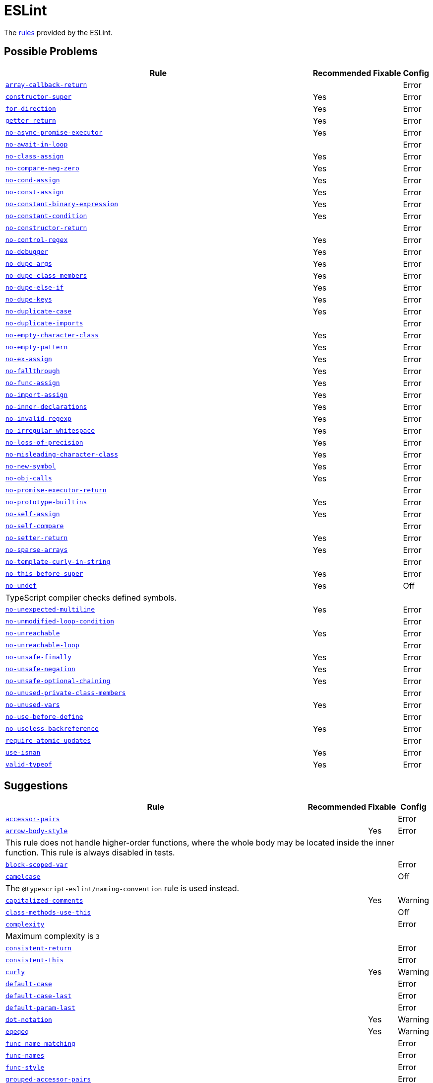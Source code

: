 = ESLint

The https://eslint.org/docs/latest/rules/[rules] provided by the ESLint.


== Possible Problems

[cols="~,1,1,1"]
|===
| Rule | Recommended | Fixable | Config

| `link:https://eslint.org/docs/latest/rules/array-callback-return[array-callback-return]`
|
|
| Error

| `link:https://eslint.org/docs/latest/rules/constructor-super[constructor-super]`
| Yes
|
| Error

| `link:https://eslint.org/docs/latest/rules/for-direction[for-direction]`
| Yes
|
| Error

| `link:https://eslint.org/docs/latest/rules/getter-return[getter-return]`
| Yes
|
| Error

| `link:https://eslint.org/docs/latest/rules/no-async-promise-executor[no-async-promise-executor]`
| Yes
|
| Error

| `link:https://eslint.org/docs/latest/rules/no-await-in-loop[no-await-in-loop]`
|
|
| Error

| `link:https://eslint.org/docs/latest/rules/no-class-assign[no-class-assign]`
| Yes
|
| Error

| `link:https://eslint.org/docs/latest/rules/no-compare-neg-zero[no-compare-neg-zero]`
| Yes
|
| Error

| `link:https://eslint.org/docs/latest/rules/no-cond-assign[no-cond-assign]`
| Yes
|
| Error

| `link:https://eslint.org/docs/latest/rules/no-const-assign[no-const-assign]`
| Yes
|
| Error

| `link:https://eslint.org/docs/latest/rules/no-constant-binary-expression[no-constant-binary-expression]`
| Yes
|
| Error

| `link:https://eslint.org/docs/latest/rules/no-constant-condition[no-constant-condition]`
| Yes
|
| Error

| `link:https://eslint.org/docs/latest/rules/no-constructor-return[no-constructor-return]`
|
|
| Error

| `link:https://eslint.org/docs/latest/rules/no-control-regex[no-control-regex]`
| Yes
|
| Error

| `link:https://eslint.org/docs/latest/rules/no-debugger[no-debugger]`
| Yes
|
| Error

| `link:https://eslint.org/docs/latest/rules/no-dupe-args[no-dupe-args]`
| Yes
|
| Error

| `link:https://eslint.org/docs/latest/rules/no-dupe-class-members[no-dupe-class-members]`
| Yes
|
| Error

| `link:https://eslint.org/docs/latest/rules/no-dupe-else-if[no-dupe-else-if]`
| Yes
|
| Error

| `link:https://eslint.org/docs/latest/rules/no-dupe-keys[no-dupe-keys]`
| Yes
|
| Error

| `link:https://eslint.org/docs/latest/rules/no-duplicate-case[no-duplicate-case]`
| Yes
|
| Error

| `link:https://eslint.org/docs/latest/rules/no-duplicate-imports[no-duplicate-imports]`
|
|
| Error

| `link:https://eslint.org/docs/latest/rules/no-empty-character-class[no-empty-character-class]`
| Yes
|
| Error

| `link:https://eslint.org/docs/latest/rules/no-empty-pattern[no-empty-pattern]`
| Yes
|
| Error

| `link:https://eslint.org/docs/latest/rules/no-ex-assign[no-ex-assign]`
| Yes
|
| Error

| `link:https://eslint.org/docs/latest/rules/no-fallthrough[no-fallthrough]`
| Yes
|
| Error

| `link:https://eslint.org/docs/latest/rules/no-func-assign[no-func-assign]`
| Yes
|
| Error

| `link:https://eslint.org/docs/latest/rules/no-import-assign[no-import-assign]`
| Yes
|
| Error

| `link:https://eslint.org/docs/latest/rules/no-inner-declarations[no-inner-declarations]`
| Yes
|
| Error

| `link:https://eslint.org/docs/latest/rules/no-invalid-regexp[no-invalid-regexp]`
| Yes
|
| Error

| `link:https://eslint.org/docs/latest/rules/no-irregular-whitespace[no-irregular-whitespace]`
| Yes
|
| Error

| `link:https://eslint.org/docs/latest/rules/no-loss-of-precision[no-loss-of-precision]`
| Yes
|
| Error

| `link:https://eslint.org/docs/latest/rules/no-misleading-character-class[no-misleading-character-class]`
| Yes
|
| Error

| `link:https://eslint.org/docs/latest/rules/no-new-symbol[no-new-symbol]`
| Yes
|
| Error

| `link:https://eslint.org/docs/latest/rules/no-obj-calls[no-obj-calls]`
| Yes
|
| Error

| `link:https://eslint.org/docs/latest/rules/no-promise-executor-return[no-promise-executor-return]`
|
|
| Error

| `link:https://eslint.org/docs/latest/rules/no-prototype-builtins[no-prototype-builtins]`
| Yes
|
| Error

| `link:https://eslint.org/docs/latest/rules/no-self-assign[no-self-assign]`
| Yes
|
| Error

| `link:https://eslint.org/docs/latest/rules/no-self-compare[no-self-compare]`
|
|
| Error

| `link:https://eslint.org/docs/latest/rules/no-setter-return[no-setter-return]`
| Yes
|
| Error

| `link:https://eslint.org/docs/latest/rules/no-sparse-arrays[no-sparse-arrays]`
| Yes
|
| Error

| `link:https://eslint.org/docs/latest/rules/no-template-curly-in-string[no-template-curly-in-string]`
|
|
| Error

| `link:https://eslint.org/docs/latest/rules/no-this-before-super[no-this-before-super]`
| Yes
|
| Error

| `link:https://eslint.org/docs/latest/rules/no-undef[no-undef]`
| Yes
|
| Off
4+| TypeScript compiler checks defined symbols.

| `link:https://eslint.org/docs/latest/rules/no-unexpected-multiline[no-unexpected-multiline]`
| Yes
|
| Error

| `link:https://eslint.org/docs/latest/rules/no-unmodified-loop-condition[no-unmodified-loop-condition]`
|
|
| Error

| `link:https://eslint.org/docs/latest/rules/no-unreachable[no-unreachable]`
| Yes
|
| Error

| `link:https://eslint.org/docs/latest/rules/no-unreachable-loop[no-unreachable-loop]`
|
|
| Error

| `link:https://eslint.org/docs/latest/rules/no-unsafe-finally[no-unsafe-finally]`
| Yes
|
| Error

| `link:https://eslint.org/docs/latest/rules/no-unsafe-negation[no-unsafe-negation]`
| Yes
|
| Error

| `link:https://eslint.org/docs/latest/rules/no-unsafe-optional-chaining[no-unsafe-optional-chaining]`
| Yes
|
| Error

| `link:https://eslint.org/docs/latest/rules/no-unused-private-class-members[no-unused-private-class-members]`
|
|
| Error

| `link:https://eslint.org/docs/latest/rules/no-unused-vars[no-unused-vars]`
| Yes
|
| Error

| `link:https://eslint.org/docs/latest/rules/no-use-before-define[no-use-before-define]`
|
|
| Error

| `link:https://eslint.org/docs/latest/rules/no-useless-backreference[no-useless-backreference]`
| Yes
|
| Error

| `link:https://eslint.org/docs/latest/rules/require-atomic-updates[require-atomic-updates]`
|
|
| Error

| `link:https://eslint.org/docs/latest/rules/use-isnan[use-isnan]`
| Yes
|
| Error

| `link:https://eslint.org/docs/latest/rules/valid-typeof[valid-typeof]`
| Yes
|
| Error

|===

== Suggestions

[cols="~,1,1,1"]
|===
| Rule | Recommended | Fixable | Config

| `link:https://eslint.org/docs/latest/rules/accessor-pairs[accessor-pairs]`
|
|
| Error

| `link:https://eslint.org/docs/latest/rules/arrow-body-style[arrow-body-style]`
|
| Yes
| Error
4+| This rule does not handle higher-order functions,
where the whole body may be located inside the inner function.
This rule is always disabled in tests.

| `link:https://eslint.org/docs/latest/rules/block-scoped-var[block-scoped-var]`
|
|
| Error

| `link:https://eslint.org/docs/latest/rules/camelcase[camelcase]`
|
|
| Off
4+| The `@typescript-eslint/naming-convention` rule is used instead.

| `link:https://eslint.org/docs/latest/rules/capitalized-comments[capitalized-comments]`
|
| Yes
| Warning

| `link:https://eslint.org/docs/latest/rules/class-methods-use-this[class-methods-use-this]`
|
|
| Off

| `link:https://eslint.org/docs/latest/rules/complexity[complexity]`
|
|
| Error
4+| Maximum complexity is `3`

| `link:https://eslint.org/docs/latest/rules/consistent-return[consistent-return]`
|
|
| Error

| `link:https://eslint.org/docs/latest/rules/consistent-this[consistent-this]`
|
|
| Error

| `link:https://eslint.org/docs/latest/rules/curly[curly]`
|
| Yes
| Warning

| `link:https://eslint.org/docs/latest/rules/default-case[default-case]`
|
|
| Error

| `link:https://eslint.org/docs/latest/rules/default-case-last[default-case-last]`
|
|
| Error

| `link:https://eslint.org/docs/latest/rules/default-param-last[default-param-last]`
|
|
| Error

| `link:https://eslint.org/docs/latest/rules/dot-notation[dot-notation]`
|
| Yes
| Warning

| `link:https://eslint.org/docs/latest/rules/eqeqeq[eqeqeq]`
|
| Yes
| Warning

| `link:https://eslint.org/docs/latest/rules/func-name-matching[func-name-matching]`
|
|
| Error

| `link:https://eslint.org/docs/latest/rules/func-names[func-names]`
|
|
| Error

| `link:https://eslint.org/docs/latest/rules/func-style[func-style]`
|
|
| Error

| `link:https://eslint.org/docs/latest/rules/grouped-accessor-pairs[grouped-accessor-pairs]`
|
|
| Error

| `link:https://eslint.org/docs/latest/rules/guard-for-in[guard-for-in]`
|
|
| Error

| `link:https://eslint.org/docs/latest/rules/id-denylist[id-denylist]`
|
|
| Error

| `link:https://eslint.org/docs/latest/rules/id-length[id-length]`
|
|
| Off

| `link:https://eslint.org/docs/latest/rules/id-match[id-match]`
|
|
| Off

| `link:https://eslint.org/docs/latest/rules/init-declarations[init-declarations]`
|
|
| Error

| `link:https://eslint.org/docs/latest/rules/logical-assignment-operators[logical-assignment-operators]`
|
|
| Warning

| `link:https://eslint.org/docs/latest/rules/max-classes-per-file[max-classes-per-file]`
|
|
| Error

| `link:https://eslint.org/docs/latest/rules/max-depth[max-depth]`
|
|
| Error

| `link:https://eslint.org/docs/latest/rules/max-lines[max-lines]`
|
|
| Off
4+| Business objects may have many properties
and even with basic logic will have many lines of code.

| `link:https://eslint.org/docs/latest/rules/max-lines-per-function[max-lines-per-function]`
|
|
| Off

| `link:https://eslint.org/docs/latest/rules/max-nested-callbacks[max-nested-callbacks]`
|
|
| Error

| `link:https://eslint.org/docs/latest/rules/max-params[max-params]`
|
|
| Off
4+| This rule does not allow separating functions and constructors.
Constructors may have properties declarations,
and be used for dependency injections,
making it impossible to limit parameters count.

| `link:https://eslint.org/docs/latest/rules/max-statements[max-statements]`
|
|
| Off
4+| Linear statements do not contribute to complexity and do not reduce readability.
Using `complexity` rule instead to keep the functions simple.

| `link:https://eslint.org/docs/latest/rules/multiline-comment-style[multiline-comment-style]`
|
| Yes
| Warning

| `link:https://eslint.org/docs/latest/rules/new-cap[new-cap]`
|
|
| Error

| `link:https://eslint.org/docs/latest/rules/no-alert[no-alert]`
|
|
| Error

| `link:https://eslint.org/docs/latest/rules/no-array-constructor[no-array-constructor]`
|
|
| Error

| `link:https://eslint.org/docs/latest/rules/no-bitwise[no-bitwise]`
|
|
| Error

| `link:https://eslint.org/docs/latest/rules/no-caller[no-caller]`
|
|
| Error

| `link:https://eslint.org/docs/latest/rules/no-case-declarations[no-case-declarations]`
| Yes
|
| Error

| `link:https://eslint.org/docs/latest/rules/no-confusing-arrow[no-confusing-arrow]`
|
| Yes
| Warning

| `link:https://eslint.org/docs/latest/rules/no-console[no-console]`
|
|
| Error

| `link:https://eslint.org/docs/latest/rules/no-continue[no-continue]`
|
|
| Error

| `link:https://eslint.org/docs/latest/rules/no-delete-var[no-delete-var]`
| Yes
|
| Error

| `link:https://eslint.org/docs/latest/rules/no-div-regex[no-div-regex]`
|
| Yes
| Warning

| `link:https://eslint.org/docs/latest/rules/no-else-return[no-else-return]`
|
| Yes
| Warning

| `link:https://eslint.org/docs/latest/rules/no-empty[no-empty]`
| Yes
|
| Error

| `link:https://eslint.org/docs/latest/rules/no-empty-function[no-empty-function]`
|
|
| Error

| `link:https://eslint.org/docs/latest/rules/no-eq-null[no-eq-null]`
|
|
| Error

| `link:https://eslint.org/docs/latest/rules/no-eval[no-eval]`
|
|
| Error

| `link:https://eslint.org/docs/latest/rules/no-extend-native[no-extend-native]`
|
|
| Error

| `link:https://eslint.org/docs/latest/rules/no-extra-bind[no-extra-bind]`
|
| Yes
| Warning

| `link:https://eslint.org/docs/latest/rules/no-extra-boolean-cast[no-extra-boolean-cast]`
| Yes
| Yes
| Warning

| `link:https://eslint.org/docs/latest/rules/no-extra-label[no-extra-label]`
|
| Yes
| Warning

| `link:https://eslint.org/docs/latest/rules/no-extra-semi[no-extra-semi]`
| Yes
| Yes
| Warning

| `link:https://eslint.org/docs/latest/rules/no-floating-decimal[no-floating-decimal]`
|
| Yes
| Warning

| `link:https://eslint.org/docs/latest/rules/no-global-assign[no-global-assign]`
| Yes
|
| Error

| `link:https://eslint.org/docs/latest/rules/no-implicit-coercion[no-implicit-coercion]`
|
| Yes
| Warning

| `link:https://eslint.org/docs/latest/rules/no-implicit-globals[no-implicit-globals]`
|
|
| Error

| `link:https://eslint.org/docs/latest/rules/no-implied-eval[no-implied-eval]`
|
|
| Error

| `link:https://eslint.org/docs/latest/rules/no-inline-comments[no-inline-comments]`
|
|
| Error

| `link:https://eslint.org/docs/latest/rules/no-invalid-this[no-invalid-this]`
|
|
| Error

| `link:https://eslint.org/docs/latest/rules/no-iterator[no-iterator]`
|
|
| Error

| `link:https://eslint.org/docs/latest/rules/no-label-var[no-label-var]`
|
|
| Error

| `link:https://eslint.org/docs/latest/rules/no-labels[no-labels]`
|
|
| Error

| `link:https://eslint.org/docs/latest/rules/no-lone-blocks[no-lone-blocks]`
|
|
| Error

| `link:https://eslint.org/docs/latest/rules/no-lonely-if[no-lonely-if]`
|
| Yes
| Warning

| `link:https://eslint.org/docs/latest/rules/no-loop-func[no-loop-func]`
|
|
| Error

| `link:https://eslint.org/docs/latest/rules/no-magic-numbers[no-magic-numbers]`
|
|
| Off

| `link:https://eslint.org/docs/latest/rules/no-mixed-operators[no-mixed-operators]`
|
|
| Error

| `link:https://eslint.org/docs/latest/rules/no-multi-assign[no-multi-assign]`
|
|
| Error

| `link:https://eslint.org/docs/latest/rules/no-multi-str[no-multi-str]`
|
|
| Error

| `link:https://eslint.org/docs/latest/rules/no-negated-condition[no-negated-condition]`
|
|
| Error

| `link:https://eslint.org/docs/latest/rules/no-nested-ternary[no-nested-ternary]`
|
|
| Error

| `link:https://eslint.org/docs/latest/rules/no-new[no-new]`
|
|
| Error

| `link:https://eslint.org/docs/latest/rules/no-new-func[no-new-func]`
|
|
| Error

| `link:https://eslint.org/docs/latest/rules/no-new-object[no-new-object]`
|
|
| Error

| `link:https://eslint.org/docs/latest/rules/no-new-wrappers[no-new-wrappers]`
|
|
| Error

| `link:https://eslint.org/docs/latest/rules/no-nonoctal-decimal-escape[no-nonoctal-decimal-escape]`
| Yes
|
| Error

| `link:https://eslint.org/docs/latest/rules/no-octal[no-octal]`
| Yes
|
| Error

| `link:https://eslint.org/docs/latest/rules/no-octal-escape[no-octal-escape]`
|
|
| Error

| `link:https://eslint.org/docs/latest/rules/no-param-reassign[no-param-reassign]`
|
|
| Error

| `link:https://eslint.org/docs/latest/rules/no-plusplus[no-plusplus]`
|
|
| Error

| `link:https://eslint.org/docs/latest/rules/no-proto[no-proto]`
|
|
| Error

| `link:https://eslint.org/docs/latest/rules/no-redeclare[no-redeclare]`
| Yes
|
| Error

| `link:https://eslint.org/docs/latest/rules/no-regex-spaces[no-regex-spaces]`
| Yes
| Yes
| Warning

| `link:https://eslint.org/docs/latest/rules/no-restricted-exports[no-restricted-exports]`
|
|
| Off

| `link:https://eslint.org/docs/latest/rules/no-restricted-globals[no-restricted-globals]`
|
|
| Error

| `link:https://eslint.org/docs/latest/rules/no-restricted-properties[no-restricted-properties]`
|
|
| Error


| `link:https://eslint.org/docs/latest/rules/no-restricted-imports[no-restricted-imports]`
|
|
| Error

| `link:https://eslint.org/docs/latest/rules/no-restricted-syntax[no-restricted-syntax]`
|
|
| Error
| `link:https://eslint.org/docs/latest/rules/no-return-assign[no-return-assign]`
|
|
| Error

| `link:https://eslint.org/docs/latest/rules/no-return-await[no-return-await]`
|
|
| Error

| `link:https://eslint.org/docs/latest/rules/no-script-url[no-script-url]`
|
|
| Error

| `link:https://eslint.org/docs/latest/rules/no-sequences[no-sequences]`
|
|
| Error

| `link:https://eslint.org/docs/latest/rules/no-shadow[no-shadow]`
|
|
| Off

| `link:https://eslint.org/docs/latest/rules/no-shadow-restricted-names[no-shadow-restricted-names]`
| Yes
|
| Error

| `link:https://eslint.org/docs/latest/rules/no-ternary[no-ternary]`
|
|
| Off

| `link:https://eslint.org/docs/latest/rules/no-throw-literal[no-throw-literal]`
|
|
| Error

| `link:https://eslint.org/docs/latest/rules/no-undef-init[no-undef-init]`
|
| Yes
| Warning

| `link:https://eslint.org/docs/latest/rules/no-undefined[no-undefined]`
|
|
| Off

| `link:https://eslint.org/docs/latest/rules/no-underscore-dangle[no-underscore-dangle]`
|
|
| Error

| `link:https://eslint.org/docs/latest/rules/no-unneeded-ternary[no-unneeded-ternary]`
|
| Yes
| Warning

| `link:https://eslint.org/docs/latest/rules/no-unused-expressions[no-unused-expressions]`
|
|
| Error

| `link:https://eslint.org/docs/latest/rules/no-unused-labels[no-unused-labels]`
| Yes
| Yes
| Warning

| `link:https://eslint.org/docs/latest/rules/no-useless-call[no-useless-call]`
|
|
| Error

| `link:https://eslint.org/docs/latest/rules/no-useless-catch[no-useless-catch]`
| Yes
|
| Error

| `link:https://eslint.org/docs/latest/rules/no-useless-computed-key[no-useless-computed-key]`
|
| Yes
| Warning

| `link:https://eslint.org/docs/latest/rules/no-useless-concat[no-useless-concat]`
|
|
| Error

| `link:https://eslint.org/docs/latest/rules/no-useless-constructor[no-useless-constructor]`
|
|
| Error

| `link:https://eslint.org/docs/latest/rules/no-useless-escape[no-useless-escape]`
| Yes
|
| Error

| `link:https://eslint.org/docs/latest/rules/no-useless-rename[no-useless-rename]`
|
| Yes
| Warning

| `link:https://eslint.org/docs/latest/rules/no-useless-return[no-useless-return]`
|
| Yes
| Warning

| `link:https://eslint.org/docs/latest/rules/no-var[no-var]`
|
| Yes
| Warning

| `link:https://eslint.org/docs/latest/rules/no-void[no-void]`
|
|
| Error

| `link:https://eslint.org/docs/latest/rules/no-warning-comments[no-warning-comments]`
|
|
| Off

| `link:https://eslint.org/docs/latest/rules/no-with[no-with]`
| Yes
|
| Error

| `link:https://eslint.org/docs/latest/rules/object-shorthand[object-shorthand]`
|
| Yes
| Warning

| `link:https://eslint.org/docs/latest/rules/one-var[one-var]`
|
| Yes
| Warning

| `link:https://eslint.org/docs/latest/rules/one-var-declaration-per-line[one-var-declaration-per-line]`
|
| Yes
| Warning

| `link:https://eslint.org/docs/latest/rules/operator-assignment[operator-assignment]`
|
| Yes
| Warning

| `link:https://eslint.org/docs/latest/rules/prefer-arrow-callback[prefer-arrow-callback]`
|
| Yes
| Warning

| `link:https://eslint.org/docs/latest/rules/prefer-const[prefer-const]`
|
| Yes
| Warning

| `link:https://eslint.org/docs/latest/rules/prefer-destructuring[prefer-destructuring]`
|
| Yes
| Warning

| `link:https://eslint.org/docs/latest/rules/prefer-exponentiation-operator[prefer-exponentiation-operator]`
|
| Yes
| Warning

| `link:https://eslint.org/docs/latest/rules/prefer-named-capture-group[prefer-named-capture-group]`
|
|
| Off
4+| Requires ECMAScript 2018

| `link:https://eslint.org/docs/latest/rules/prefer-numeric-literals[prefer-numeric-literals]`
|
| Yes
| Warning

| `link:https://eslint.org/docs/latest/rules/prefer-object-has-own[prefer-object-has-own]`
|
| Yes
| Off

| `link:https://eslint.org/docs/latest/rules/prefer-object-spread[prefer-object-spread]`
|
| Yes
| Warning

| `link:https://eslint.org/docs/latest/rules/prefer-promise-reject-errors[prefer-promise-reject-errors]`
|
|
| Error

| `link:https://eslint.org/docs/latest/rules/prefer-regex-literals[prefer-regex-literals]`
|
|
| Off

| `link:https://eslint.org/docs/latest/rules/prefer-rest-params[prefer-rest-params]`
|
|
| Error

| `link:https://eslint.org/docs/latest/rules/prefer-spread[prefer-spread]`
|
|
| Error

| `link:https://eslint.org/docs/latest/rules/prefer-template[prefer-template]`
|
| Yes
| Warning

| `link:https://eslint.org/docs/latest/rules/quote-props[quote-props]`
|
| Yes
| Warning

| `link:https://eslint.org/docs/latest/rules/radix[radix]`
|
|
| Error

| `link:https://eslint.org/docs/latest/rules/require-await[require-await]`
|
|
| Error

| `link:https://eslint.org/docs/latest/rules/require-unicode-regexp[require-unicode-regexp]`
|
|
| Error

| `link:https://eslint.org/docs/latest/rules/require-yield[require-yield]`
| Yes
|
| Error

| `link:https://eslint.org/docs/latest/rules/sort-imports[sort-imports]`
|
| Yes
| Off

| `link:https://eslint.org/docs/latest/rules/sort-keys[sort-keys]`
|
|
| Off

| `link:https://eslint.org/docs/latest/rules/sort-vars[sort-vars]`
|
| Yes
| Off

| `link:https://eslint.org/docs/latest/rules/spaced-comment[spaced-comment]`
|
| Yes
| Warning

| `link:https://eslint.org/docs/latest/rules/strict[strict]`
|
| Yes
| Warning

| `link:https://eslint.org/docs/latest/rules/symbol-description[symbol-description]`
|
|
| Error

| `link:https://eslint.org/docs/latest/rules/vars-on-top[vars-on-top]`
|
|
| Error

| `link:https://eslint.org/docs/latest/rules/yoda[yoda]`
|
| Yes
| Warning
4+| Disallows "Yoda" conditions

|===

== Layout & Formatting

[cols="~,1,1,1"]
|===
| Rule | Recommended | Fixable | Config

| `link:https://eslint.org/docs/latest/rules/array-bracket-newline[array-bracket-newline]`
|
| Yes
| Warning

| `link:https://eslint.org/docs/latest/rules/array-bracket-spacing[array-bracket-spacing]`
|
| Yes
| Warning

| `link:https://eslint.org/docs/latest/rules/array-element-newline[array-element-newline]`
|
| Yes
| Warning

| `link:https://eslint.org/docs/latest/rules/arrow-parens[arrow-parens]`
|
| Yes
| Warning

| `link:https://eslint.org/docs/latest/rules/arrow-spacing[arrow-spacing]`
|
| Yes
| Warning

| `link:https://eslint.org/docs/latest/rules/block-spacing[block-spacing]`
|
| Yes
| Warning

| `link:https://eslint.org/docs/latest/rules/brace-style[brace-style]`
|
| Yes
| Warning
4+| Stroustrup style is enforced.
Single lines are disallowed.

| `link:https://eslint.org/docs/latest/rules/comma-dangle[comma-dangle]`
|
| Yes
| Warning

| `link:https://eslint.org/docs/latest/rules/comma-spacing[comma-spacing]`
|
| Yes
| Warning

| `link:https://eslint.org/docs/latest/rules/comma-style[comma-style]`
|
| Yes
| Warning

| `link:https://eslint.org/docs/latest/rules/computed-property-spacing[computed-property-spacing]`
|
| Yes
| Warning

| `link:https://eslint.org/docs/latest/rules/dot-location[dot-location]`
|
| Yes
| Warning

| `link:https://eslint.org/docs/latest/rules/eol-last[eol-last]`
|
| Yes
| Warning

| `link:https://eslint.org/docs/latest/rules/func-call-spacing[func-call-spacing]`
|
| Yes
| Warning

| `link:https://eslint.org/docs/latest/rules/function-call-argument-newline[function-call-argument-newline]`
|
| Yes
| Warning

| `link:https://eslint.org/docs/latest/rules/function-paren-newline[function-paren-newline]`
|
| Yes
| Warning

| `link:https://eslint.org/docs/latest/rules/generator-star-spacing[generator-star-spacing]`
|
| Yes
| Warning

| `link:https://eslint.org/docs/latest/rules/implicit-arrow-linebreak[implicit-arrow-linebreak]`
|
| Yes
| Warning

| `link:https://eslint.org/docs/latest/rules/indent[indent]`
|
| Yes
| Warning

| `link:https://eslint.org/docs/latest/rules/jsx-quotes[jsx-quotes]`
|
| Yes
| Warning

| `link:https://eslint.org/docs/latest/rules/key-spacing[key-spacing]`
|
| Yes
| Warning

| `link:https://eslint.org/docs/latest/rules/keyword-spacing[keyword-spacing]`
|
| Yes
| Warning

| `link:https://eslint.org/docs/latest/rules/line-comment-position[line-comment-position]`
|
|
| Error

| `link:https://eslint.org/docs/latest/rules/linebreak-style[linebreak-style]`
|
| Yes
| Warning

| `link:https://eslint.org/docs/latest/rules/lines-around-comment[lines-around-comment]`
|
| Yes
| Warning

| `link:https://eslint.org/docs/latest/rules/lines-between-class-members[lines-between-class-members]`
|
| Yes
| Warning

| `link:https://eslint.org/docs/latest/rules/max-len[max-len]`
|
|
| Error

| `link:https://eslint.org/docs/latest/rules/max-statements-per-line[max-statements-per-line]`
|
|
| Error

| `link:https://eslint.org/docs/latest/rules/multiline-ternary[multiline-ternary]`
|
| Yes
| Warning

| `link:https://eslint.org/docs/latest/rules/new-parens[new-parens]`
|
| Yes
| Warning

| `link:https://eslint.org/docs/latest/rules/newline-per-chained-call[newline-per-chained-call]`
|
| Yes
| Off
4+| Readability of the code depends on the different types and situations.
For example, `Promise.resolve()` is often used to start a vertically-formatted `.then()` statements,
so the newline must start right after it, as well as after each then.
On the other hand,
the `.pipe()` method for an observable may usually be more readable when left on the same line,
and sometimes has to go on the new line.
Additional challenge comes from the problems with `@typescript-eslint/indent` rule,
that https://github.com/typescript-eslint/typescript-eslint/issues/1824[does not always indent] chained calls correctly.

| `link:https://eslint.org/docs/latest/rules/no-extra-parens[no-extra-parens]`
|
| Yes
| Warning

| `link:https://eslint.org/docs/latest/rules/no-mixed-spaces-and-tabs[no-mixed-spaces-and-tabs]`
| Yes
|
| Error

| `link:https://eslint.org/docs/latest/rules/no-multi-spaces[no-multi-spaces]`
|
| Yes
| Warning

| `link:https://eslint.org/docs/latest/rules/no-multiple-empty-lines[no-multiple-empty-lines]`
|
| Yes
| Warning

| `link:https://eslint.org/docs/latest/rules/no-tabs[no-tabs]`
|
|
| Error

| `link:https://eslint.org/docs/latest/rules/no-trailing-spaces[no-trailing-spaces]`
|
| Yes
| Warning

| `link:https://eslint.org/docs/latest/rules/no-whitespace-before-property[no-whitespace-before-property]`
|
| Yes
| Warning

| `link:https://eslint.org/docs/latest/rules/nonblock-statement-body-position[nonblock-statement-body-position]`
|
| Yes
| Warning

| `link:https://eslint.org/docs/latest/rules/object-curly-newline[object-curly-newline]`
|
| Yes
| Warning
4+| For imports and exports this rule may conflict with the "max-len" rule,
as it is possible to have an import or export declaration that is too long.

| `link:https://eslint.org/docs/latest/rules/object-curly-spacing[object-curly-spacing]`
|
| Yes
| Warning

| `link:https://eslint.org/docs/latest/rules/object-property-newline[object-property-newline]`
|
| Yes
| Warning

| `link:https://eslint.org/docs/latest/rules/operator-linebreak[operator-linebreak]`
|
| Yes
| Warning

| `link:https://eslint.org/docs/latest/rules/padded-blocks[padded-blocks]`
|
| Yes
| Warning

| `link:https://eslint.org/docs/latest/rules/padding-line-between-statements[padding-line-between-statements]`
|
| Yes
| Off

| `link:https://eslint.org/docs/latest/rules/quotes[quotes]`
|
| Yes
| Warning

| `link:https://eslint.org/docs/latest/rules/rest-spread-spacing[rest-spread-spacing]`
|
| Yes
| Warning

| `link:https://eslint.org/docs/latest/rules/semi[semi]`
|
| Yes
| Warning

| `link:https://eslint.org/docs/latest/rules/semi-spacing[semi-spacing]`
|
| Yes
| Warning

| `link:https://eslint.org/docs/latest/rules/semi-style[semi-style]`
|
| Yes
| Warning

| `link:https://eslint.org/docs/latest/rules/space-before-blocks[space-before-blocks]`
|
| Yes
| Warning

| `link:https://eslint.org/docs/latest/rules/space-before-function-paren[space-before-function-paren]`
|
| Yes
| Warning

| `link:https://eslint.org/docs/latest/rules/space-in-parens[space-in-parens]`
|
| Yes
| Warning

| `link:https://eslint.org/docs/latest/rules/space-infix-ops[space-infix-ops]`
|
| Yes
| Warning

| `link:https://eslint.org/docs/latest/rules/space-unary-ops[space-unary-ops]`
|
| Yes
| Warning

| `link:https://eslint.org/docs/latest/rules/switch-colon-spacing[switch-colon-spacing]`
|
| Yes
| Warning

| `link:https://eslint.org/docs/latest/rules/template-curly-spacing[template-curly-spacing]`
|
| Yes
| Warning

| `link:https://eslint.org/docs/latest/rules/template-tag-spacing[template-tag-spacing]`
|
| Yes
| Warning

| `link:https://eslint.org/docs/latest/rules/unicode-bom[unicode-bom]`
|
| Yes
| Warning

| `link:https://eslint.org/docs/latest/rules/wrap-iife[wrap-iife]`
|
| Yes
| Warning

| `link:https://eslint.org/docs/latest/rules/wrap-regex[wrap-regex]`
|
| Yes
| Warning

| `link:https://eslint.org/docs/latest/rules/yield-star-spacing[yield-star-spacing]`
|
| Yes
| Warning

|===
